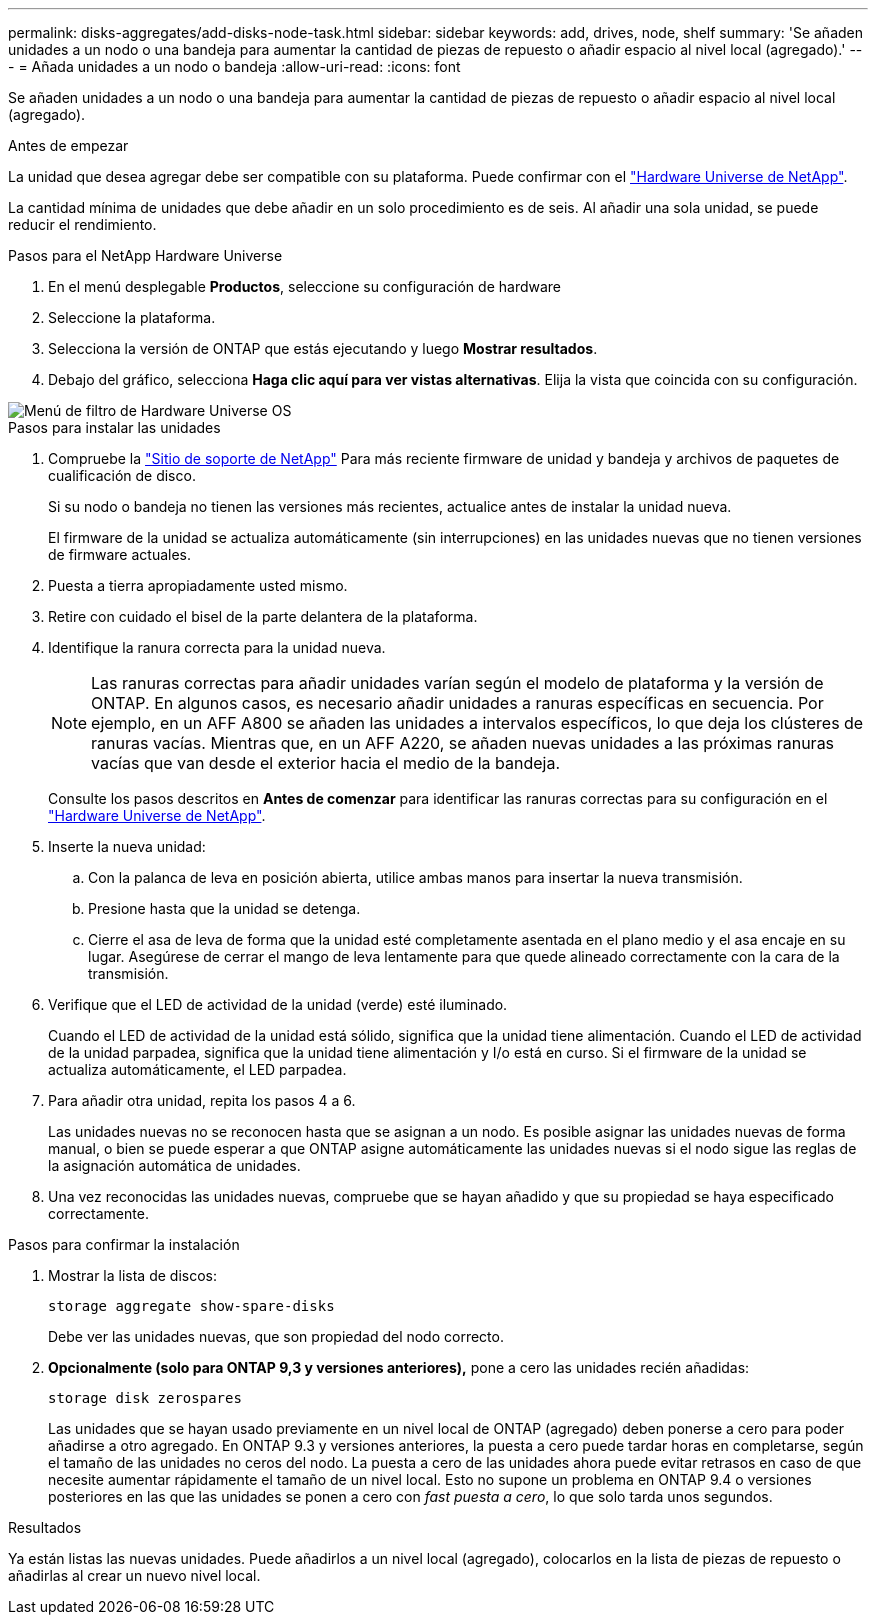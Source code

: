 ---
permalink: disks-aggregates/add-disks-node-task.html 
sidebar: sidebar 
keywords: add, drives, node, shelf 
summary: 'Se añaden unidades a un nodo o una bandeja para aumentar la cantidad de piezas de repuesto o añadir espacio al nivel local (agregado).' 
---
= Añada unidades a un nodo o bandeja
:allow-uri-read: 
:icons: font


[role="lead"]
Se añaden unidades a un nodo o una bandeja para aumentar la cantidad de piezas de repuesto o añadir espacio al nivel local (agregado).

.Antes de empezar
La unidad que desea agregar debe ser compatible con su plataforma. Puede confirmar con el link:https://hwu.netapp.com/["Hardware Universe de NetApp"^].

La cantidad mínima de unidades que debe añadir en un solo procedimiento es de seis. Al añadir una sola unidad, se puede reducir el rendimiento.

.Pasos para el NetApp Hardware Universe
. En el menú desplegable **Productos**, seleccione su configuración de hardware
. Seleccione la plataforma.
. Selecciona la versión de ONTAP que estás ejecutando y luego **Mostrar resultados**.
. Debajo del gráfico, selecciona **Haga clic aquí para ver vistas alternativas**. Elija la vista que coincida con su configuración.


image::../media/hardware-universe-os-filter.png[Menú de filtro de Hardware Universe OS]

.Pasos para instalar las unidades
. Compruebe la link:https://mysupport.netapp.com/site/["Sitio de soporte de NetApp"^] Para más reciente firmware de unidad y bandeja y archivos de paquetes de cualificación de disco.
+
Si su nodo o bandeja no tienen las versiones más recientes, actualice antes de instalar la unidad nueva.

+
El firmware de la unidad se actualiza automáticamente (sin interrupciones) en las unidades nuevas que no tienen versiones de firmware actuales.

. Puesta a tierra apropiadamente usted mismo.
. Retire con cuidado el bisel de la parte delantera de la plataforma.
. Identifique la ranura correcta para la unidad nueva.
+

NOTE: Las ranuras correctas para añadir unidades varían según el modelo de plataforma y la versión de ONTAP. En algunos casos, es necesario añadir unidades a ranuras específicas en secuencia. Por ejemplo, en un AFF A800 se añaden las unidades a intervalos específicos, lo que deja los clústeres de ranuras vacías. Mientras que, en un AFF A220, se añaden nuevas unidades a las próximas ranuras vacías que van desde el exterior hacia el medio de la bandeja.

+
Consulte los pasos descritos en **Antes de comenzar** para identificar las ranuras correctas para su configuración en el link:https://hwu.netapp.com/["Hardware Universe de NetApp"^].

. Inserte la nueva unidad:
+
.. Con la palanca de leva en posición abierta, utilice ambas manos para insertar la nueva transmisión.
.. Presione hasta que la unidad se detenga.
.. Cierre el asa de leva de forma que la unidad esté completamente asentada en el plano medio y el asa encaje en su lugar. Asegúrese de cerrar el mango de leva lentamente para que quede alineado correctamente con la cara de la transmisión.


. Verifique que el LED de actividad de la unidad (verde) esté iluminado.
+
Cuando el LED de actividad de la unidad está sólido, significa que la unidad tiene alimentación. Cuando el LED de actividad de la unidad parpadea, significa que la unidad tiene alimentación y I/o está en curso. Si el firmware de la unidad se actualiza automáticamente, el LED parpadea.

. Para añadir otra unidad, repita los pasos 4 a 6.
+
Las unidades nuevas no se reconocen hasta que se asignan a un nodo. Es posible asignar las unidades nuevas de forma manual, o bien se puede esperar a que ONTAP asigne automáticamente las unidades nuevas si el nodo sigue las reglas de la asignación automática de unidades.

. Una vez reconocidas las unidades nuevas, compruebe que se hayan añadido y que su propiedad se haya especificado correctamente.


.Pasos para confirmar la instalación
. Mostrar la lista de discos:
+
`storage aggregate show-spare-disks`

+
Debe ver las unidades nuevas, que son propiedad del nodo correcto.

. **Opcionalmente (solo para ONTAP 9,3 y versiones anteriores),** pone a cero las unidades recién añadidas:
+
`storage disk zerospares`

+
Las unidades que se hayan usado previamente en un nivel local de ONTAP (agregado) deben ponerse a cero para poder añadirse a otro agregado. En ONTAP 9.3 y versiones anteriores, la puesta a cero puede tardar horas en completarse, según el tamaño de las unidades no ceros del nodo. La puesta a cero de las unidades ahora puede evitar retrasos en caso de que necesite aumentar rápidamente el tamaño de un nivel local. Esto no supone un problema en ONTAP 9.4 o versiones posteriores en las que las unidades se ponen a cero con _fast puesta a cero_, lo que solo tarda unos segundos.



.Resultados
Ya están listas las nuevas unidades.  Puede añadirlos a un nivel local (agregado), colocarlos en la lista de piezas de repuesto o añadirlas al crear un nuevo nivel local.
